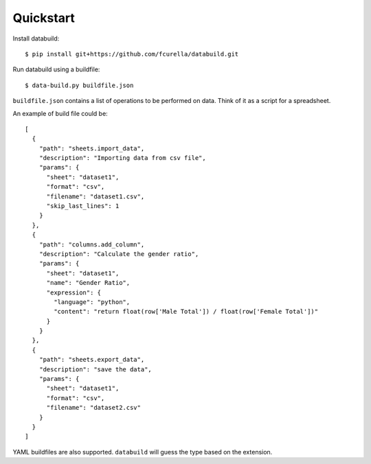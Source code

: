 Quickstart
-----------

Install databuild::

  $ pip install git+https://github.com/fcurella/databuild.git

Run databuild using a buildfile::

  $ data-build.py buildfile.json

``buildfile.json`` contains a list of operations to be performed on data. Think of it as a script for a spreadsheet.

An example of build file could be::

    [
      {
        "path": "sheets.import_data",
        "description": "Importing data from csv file",
        "params": {
          "sheet": "dataset1",
          "format": "csv",
          "filename": "dataset1.csv",
          "skip_last_lines": 1
        }
      },
      {
        "path": "columns.add_column",
        "description": "Calculate the gender ratio",
        "params": {
          "sheet": "dataset1",
          "name": "Gender Ratio",
          "expression": {
            "language": "python",
            "content": "return float(row['Male Total']) / float(row['Female Total'])"
          }
        }
      },
      {
        "path": "sheets.export_data",
        "description": "save the data",
        "params": {
          "sheet": "dataset1",
          "format": "csv",
          "filename": "dataset2.csv"
        }
      }
    ]

YAML buildfiles are also supported. ``databuild`` will guess the type based on the extension.
